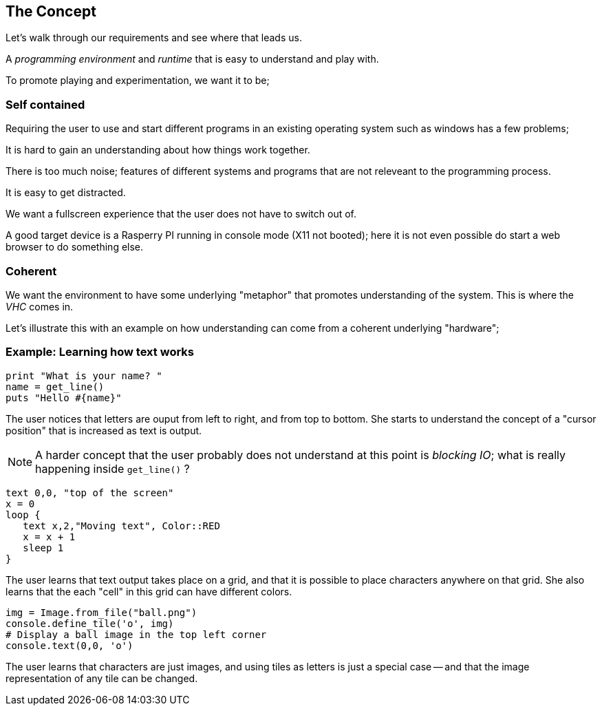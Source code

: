 == The Concept

Let's walk through our requirements and see where that leads us.

A _programming environment_ and _runtime_ that is easy to understand and play
with.

To promote playing and experimentation, we want it to be;

=== Self contained

Requiring the user to use and start different programs in an existing operating
system such as windows has a few problems;

It is hard to gain an understanding about how things work together.

There is too much noise; features of different systems and programs that are not
releveant to the programming process.

It is easy to get distracted.

We want a fullscreen experience that the user does not have to switch out of.

A good target device is a Rasperry PI running in console mode (X11 not booted);
here it is not even possible do start a web browser to do something else.

=== Coherent

We want the environment to have some underlying "metaphor" that promotes
understanding of the system. This is where the _VHC_ comes in.


Let's illustrate this with an example on how understanding can come from
a coherent underlying "hardware";

=== Example: Learning how text works

[source,ruby]
----
print "What is your name? "
name = get_line()
puts "Hello #{name}"
----
The user notices that letters are ouput from left to right, and from top to bottom.
She starts to understand the concept of a "cursor position" that is increased as text
is output.

NOTE: A harder concept that the user probably does not understand at this point is _blocking IO_; what is really happening inside `get_line()` ?

[source,ruby]
----
text 0,0, "top of the screen"
x = 0
loop {
   text x,2,"Moving text", Color::RED
   x = x + 1
   sleep 1
}
----
The user learns that text output takes place on a grid, and that it is possible
to place characters anywhere on that grid. She also learns that the each "cell"
in this grid can have different colors.
[source,ruby]
----
img = Image.from_file("ball.png")
console.define_tile('o', img)
# Display a ball image in the top left corner
console.text(0,0, 'o')
----
The user learns that characters are just images, and using tiles as letters is
just a special case -- and that the image representation of any tile can be
changed.






